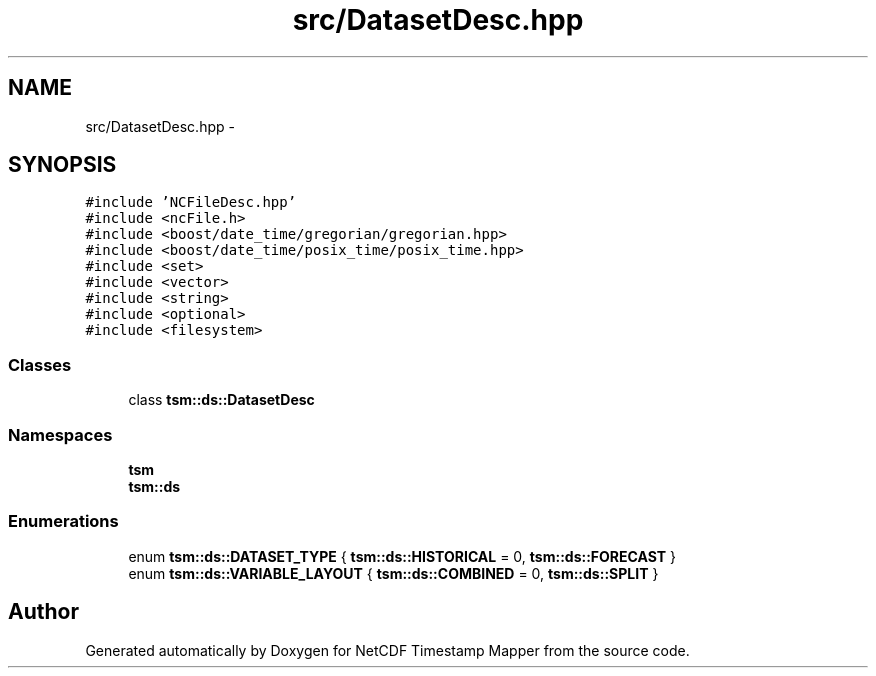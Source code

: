 .TH "src/DatasetDesc.hpp" 3 "Thu Jul 18 2019" "Version 1.0" "NetCDF Timestamp Mapper" \" -*- nroff -*-
.ad l
.nh
.SH NAME
src/DatasetDesc.hpp \- 
.SH SYNOPSIS
.br
.PP
\fC#include 'NCFileDesc\&.hpp'\fP
.br
\fC#include <ncFile\&.h>\fP
.br
\fC#include <boost/date_time/gregorian/gregorian\&.hpp>\fP
.br
\fC#include <boost/date_time/posix_time/posix_time\&.hpp>\fP
.br
\fC#include <set>\fP
.br
\fC#include <vector>\fP
.br
\fC#include <string>\fP
.br
\fC#include <optional>\fP
.br
\fC#include <filesystem>\fP
.br

.SS "Classes"

.in +1c
.ti -1c
.RI "class \fBtsm::ds::DatasetDesc\fP"
.br
.in -1c
.SS "Namespaces"

.in +1c
.ti -1c
.RI " \fBtsm\fP"
.br
.ti -1c
.RI " \fBtsm::ds\fP"
.br
.in -1c
.SS "Enumerations"

.in +1c
.ti -1c
.RI "enum \fBtsm::ds::DATASET_TYPE\fP { \fBtsm::ds::HISTORICAL\fP = 0, \fBtsm::ds::FORECAST\fP }"
.br
.ti -1c
.RI "enum \fBtsm::ds::VARIABLE_LAYOUT\fP { \fBtsm::ds::COMBINED\fP = 0, \fBtsm::ds::SPLIT\fP }"
.br
.in -1c
.SH "Author"
.PP 
Generated automatically by Doxygen for NetCDF Timestamp Mapper from the source code\&.
